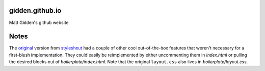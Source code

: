 gidden.github.io
================

Matt Gidden's github website


Notes
=====

The `original
<http://www.styleshout.com/hits.php?id=35&url=templates/downloads/Ceevee10.zip>`_
version from `styleshout <http://www.styleshout.com/>`_ had a couple of other
cool out-of-the-box features that weren't necessary for a first-blush
implementation. They could easily be reimplemented by either uncommenting them
in `index.html` or pulling the desired blocks out of
`boilerplate/index.html`. Note that the original ``layout.css`` also lives in
`boilerplate/layout.css`.
